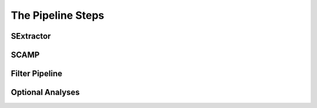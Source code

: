 The Pipeline Steps
==================

SExtractor
----------

SCAMP
-----

Filter Pipeline
---------------


Optional Analyses
-----------------